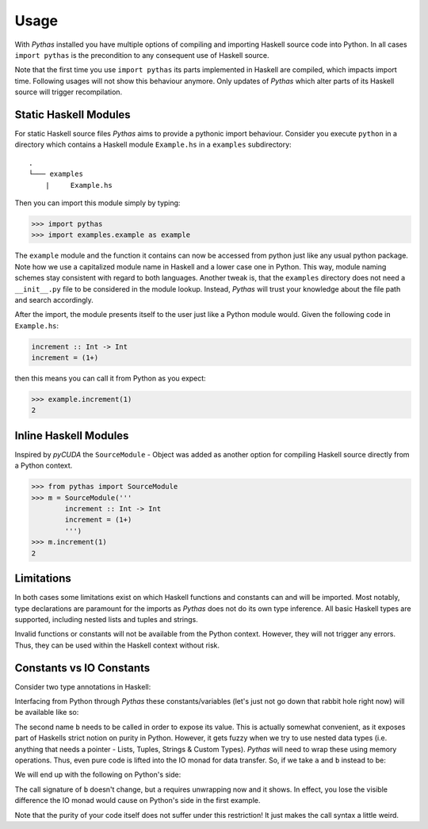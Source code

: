 .. _pythas_usage:

Usage
=====

With *Pythas* installed you have multiple options of compiling and importing Haskell source code into Python. In all cases ``import pythas`` is the precondition to any consequent use of Haskell source.

Note that the first time you use ``import pythas`` its parts implemented in Haskell are compiled, which impacts import time. Following usages will not show this behaviour anymore. Only updates of *Pythas* which alter parts of its Haskell source will trigger recompilation.

Static Haskell Modules
----------------------

For static Haskell source files *Pythas* aims to provide a pythonic import behaviour. Consider you execute ``python`` in a directory which contains a Haskell module ``Example.hs`` in a ``examples`` subdirectory::

    .
    └─── examples
        |     Example.hs

Then you can import this module simply by typing:

.. code-block:: python

    >>> import pythas
    >>> import examples.example as example

The ``example`` module and the function it contains can now be accessed from python just like any usual python package. Note how we use a capitalized module name in Haskell and a lower case one in Python. This way, module naming schemes stay consistent with regard to both languages. Another tweak is, that the ``examples`` directory does not need a ``__init__.py`` file to be considered in the module lookup. Instead, *Pythas* will trust your knowledge about the file path and search accordingly. 

After the import, the module presents itself to the user just like a Python module would. Given the following code in ``Example.hs``:

.. code-block:: haskell

    increment :: Int -> Int
    increment = (1+)

then this means you can call it from Python as you expect:

.. code-block:: python

    >>> example.increment(1)
    2

Inline Haskell Modules
----------------------

Inspired by *pyCUDA* the ``SourceModule`` - Object was added as another option for compiling Haskell source directly from a Python context.

.. code-block:: python

    >>> from pythas import SourceModule
    >>> m = SourceModule('''
            increment :: Int -> Int
            increment = (1+)
            ''')
    >>> m.increment(1)
    2

Limitations
-----------

In both cases some limitations exist on which Haskell functions and constants can and will be imported. Most notably, type declarations are paramount for the imports as *Pythas* does not do its own type inference. All basic Haskell types are supported, including nested lists and tuples and strings.

Invalid functions or constants will not be available from the Python context. However, they will not trigger any errors. Thus, they can be used within the Haskell context without risk.

Constants vs IO Constants
-------------------------

Consider two type annotations in Haskell:

.. code-block:: haskell
    a :: Int
    b :: IO Int

Interfacing from Python through *Pythas* these constants/variables (let's just not go down that rabbit hole right now) will be available like so:

.. code-block:: python
    >>> m.a
    63
    >>> m.b
    <pythas.utils.PythasFunc object at 0x....>
    >>> m.b()
    63

The second name ``b`` needs to be called in order to expose its value. This is actually somewhat convenient, as it exposes part of Haskells strict notion on purity in Python. However, it gets fuzzy when we try to use nested data types (i.e. anything that needs a pointer - Lists, Tuples, Strings & Custom Types). *Pythas* will need to wrap these using memory operations. Thus, even pure code is lifted into the IO monad for data transfer. So, if we take ``a`` and ``b`` instead to be:

.. code-block:: haskell
    a :: [Int]
    b :: IO [Int]

We will end up with the following on Python's side:


.. code-block:: python
    >>> m.a
    <pythas.utils.PythasFunc object at 0x....>
    >>> m.a()
    [1,2,3]
    >>> m.b()
    [1,2,3]

The call signature of ``b`` doesn't change, but ``a`` requires unwrapping now and it shows. In effect, you lose the visible difference the IO monad would cause on Python's side in the first example.

Note that the purity of your code itself does not suffer under this restriction! It just makes the call syntax a little weird.

